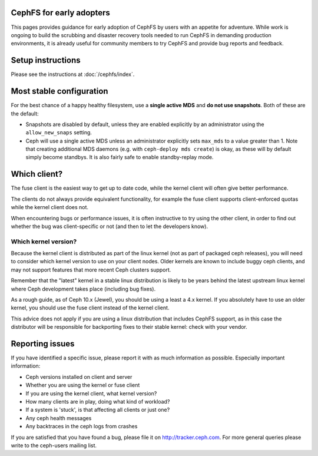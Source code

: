 
CephFS for early adopters
=========================

This pages provides guidance for early adoption of CephFS by users
with an appetite for adventure.  While work is ongoing to build the
scrubbing and disaster recovery tools needed to run CephFS in demanding
production environments, it is already useful for community members to
try CephFS and provide bug reports and feedback.

Setup instructions
==================

Please see the instructions at :doc:`/cephfs/index`.

Most stable configuration
=========================

For the best chance of a happy healthy filesystem, use a **single active MDS** 
and **do not use snapshots**.  Both of these are the default:

* Snapshots are disabled by default, unless they are enabled explicitly by
  an administrator using the ``allow_new_snaps`` setting.
* Ceph will use a single active MDS unless an administrator explicitly sets
  ``max_mds`` to a value greater than 1.  Note that creating additional
  MDS daemons (e.g. with ``ceph-deploy mds create``) is okay, as these will
  by default simply become standbys.  It is also fairly safe to enable
  standby-replay mode.

Which client?
=============

The fuse client is the easiest way to get up to date code, while
the kernel client will often give better performance.

The clients do not always provide equivalent functionality, for example
the fuse client supports client-enforced quotas while the kernel client
does not.

When encountering bugs or performance issues, it is often instructive to
try using the other client, in order to find out whether the bug was
client-specific or not (and then to let the developers know).

Which kernel version?
---------------------

Because the kernel client is distributed as part of the linux kernel (not
as part of packaged ceph releases),
you will need to consider which kernel version to use on your client nodes.
Older kernels are known to include buggy ceph clients, and may not support
features that more recent Ceph clusters support.

Remember that the "latest" kernel in a stable linux distribution is likely
to be years behind the latest upstream linux kernel where Ceph development
takes place (including bug fixes).

As a rough guide, as of Ceph 10.x (Jewel), you should be using a least a
4.x kernel.  If you absolutely have to use an older kernel, you should use
the fuse client instead of the kernel client.

This advice does not apply if you are using a linux distribution that
includes CephFS support, as in this case the distributor will be responsible
for backporting fixes to their stable kernel: check with your vendor.

Reporting issues
================

If you have identified a specific issue, please report it with as much
information as possible.  Especially important information:

* Ceph versions installed on client and server
* Whether you are using the kernel or fuse client
* If you are using the kernel client, what kernel version?
* How many clients are in play, doing what kind of workload?
* If a system is 'stuck', is that affecting all clients or just one?
* Any ceph health messages
* Any backtraces in the ceph logs from crashes

If you are satisfied that you have found a bug, please file it on
http://tracker.ceph.com.  For more general queries please write
to the ceph-users mailing list.

